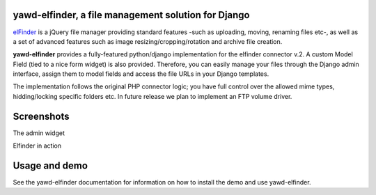 yawd-elfinder, a file management solution for Django
====================================================

`elFinder`_ is a jQuery file manager providing standard features -such as 
uploading, moving, renaming files etc-, as well as a set of advanced features
such as image resizing/cropping/rotation and archive file creation.

**yawd-elfinder** provides a fully-featured python/django implementation for the 
elfinder connector v.2. A custom Model Field (tied to a nice form widget) 
is also provided. Therefore, you can easily manage your files 
through the Django admin interface, assign them to model fields and access
the file URLs in your Django templates.

The implementation follows the original PHP connector logic; you have full 
control over the allowed mime types, hidding/locking specific folders etc. 
In future release we plan to implement an FTP volume driver.

.. _elfinder: http://elfinder.org

Screenshots
===========

The admin widget

.. image:: http://static.yawd.eu/www/yawd-elfinder-widget.jpg

Elfinder in action

.. image:: http://static.yawd.eu/www/yawd-elfinder-rotate.jpg

Usage and demo
==============

See the yawd-elfinder documentation for information on 
how to install the demo and use yawd-elfinder. 